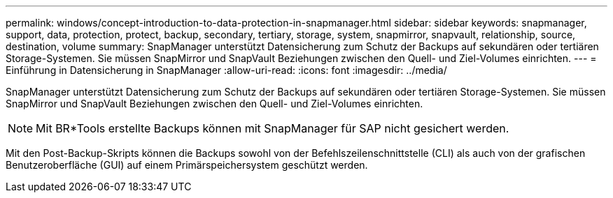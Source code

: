 ---
permalink: windows/concept-introduction-to-data-protection-in-snapmanager.html 
sidebar: sidebar 
keywords: snapmanager, support, data, protection, protect, backup, secondary, tertiary, storage, system, snapmirror, snapvault, relationship, source, destination, volume 
summary: SnapManager unterstützt Datensicherung zum Schutz der Backups auf sekundären oder tertiären Storage-Systemen. Sie müssen SnapMirror und SnapVault Beziehungen zwischen den Quell- und Ziel-Volumes einrichten. 
---
= Einführung in Datensicherung in SnapManager
:allow-uri-read: 
:icons: font
:imagesdir: ../media/


[role="lead"]
SnapManager unterstützt Datensicherung zum Schutz der Backups auf sekundären oder tertiären Storage-Systemen. Sie müssen SnapMirror und SnapVault Beziehungen zwischen den Quell- und Ziel-Volumes einrichten.


NOTE: Mit BR*Tools erstellte Backups können mit SnapManager für SAP nicht gesichert werden.

Mit den Post-Backup-Skripts können die Backups sowohl von der Befehlszeilenschnittstelle (CLI) als auch von der grafischen Benutzeroberfläche (GUI) auf einem Primärspeichersystem geschützt werden.
